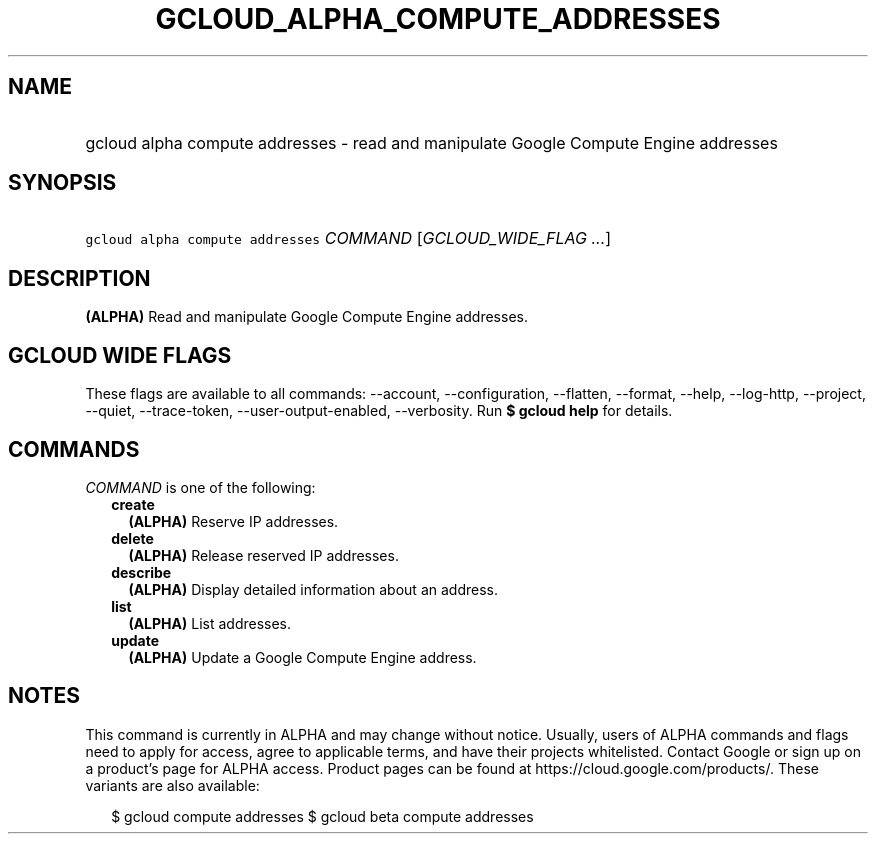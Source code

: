 
.TH "GCLOUD_ALPHA_COMPUTE_ADDRESSES" 1



.SH "NAME"
.HP
gcloud alpha compute addresses \- read and manipulate Google Compute Engine addresses



.SH "SYNOPSIS"
.HP
\f5gcloud alpha compute addresses\fR \fICOMMAND\fR [\fIGCLOUD_WIDE_FLAG\ ...\fR]



.SH "DESCRIPTION"

\fB(ALPHA)\fR Read and manipulate Google Compute Engine addresses.



.SH "GCLOUD WIDE FLAGS"

These flags are available to all commands: \-\-account, \-\-configuration,
\-\-flatten, \-\-format, \-\-help, \-\-log\-http, \-\-project, \-\-quiet,
\-\-trace\-token, \-\-user\-output\-enabled, \-\-verbosity. Run \fB$ gcloud
help\fR for details.



.SH "COMMANDS"

\f5\fICOMMAND\fR\fR is one of the following:

.RS 2m
.TP 2m
\fBcreate\fR
\fB(ALPHA)\fR Reserve IP addresses.

.TP 2m
\fBdelete\fR
\fB(ALPHA)\fR Release reserved IP addresses.

.TP 2m
\fBdescribe\fR
\fB(ALPHA)\fR Display detailed information about an address.

.TP 2m
\fBlist\fR
\fB(ALPHA)\fR List addresses.

.TP 2m
\fBupdate\fR
\fB(ALPHA)\fR Update a Google Compute Engine address.


.RE
.sp

.SH "NOTES"

This command is currently in ALPHA and may change without notice. Usually, users
of ALPHA commands and flags need to apply for access, agree to applicable terms,
and have their projects whitelisted. Contact Google or sign up on a product's
page for ALPHA access. Product pages can be found at
https://cloud.google.com/products/. These variants are also available:

.RS 2m
$ gcloud compute addresses
$ gcloud beta compute addresses
.RE

